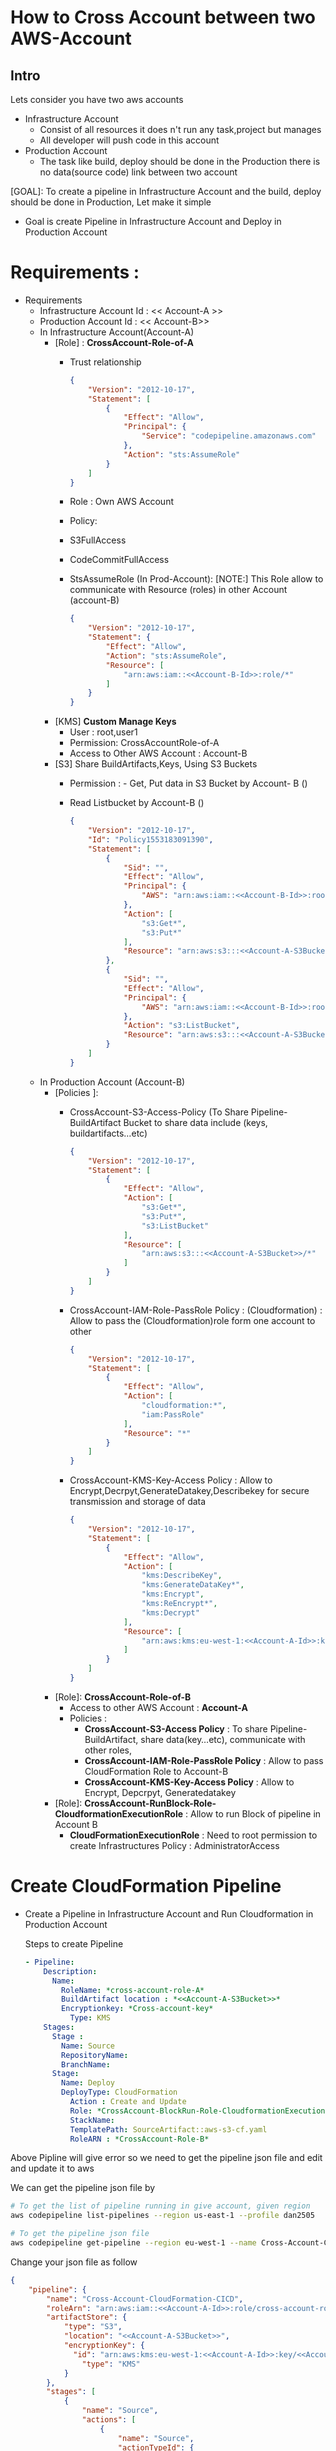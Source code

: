 * How to Cross Account between two AWS-Account
** Intro 
Lets consider you have two aws accounts
- Infrastructure Account
  - Consist of all resources it does n't run any task,project but manages
  - All developer will push code in this account   
- Production Account
  - The task like build, deploy should be done in the Production there is no data(source code) link between two account

[GOAL]: To create a pipeline in Infrastructure Account and the build, deploy should be done in Production, Let make it simple
- Goal is create Pipeline in Infrastructure Account and Deploy in Production Account
* Requirements :
- Requirements
  - Infrastructure Account Id : << Account-A >> <<Account-A-Id>>
  - Production Account Id : << Account-B>> <<Account-B-Id>>
  - In Infrastructure Account(Account-A)
    - [Role] :  *CrossAccount-Role-of-A*
      - Trust relationship
        #+begin_src json
{
    "Version": "2012-10-17",
    "Statement": [
        {
            "Effect": "Allow",
            "Principal": {
                "Service": "codepipeline.amazonaws.com"
            },
            "Action": "sts:AssumeRole"
        }
    ]
}
      #+end_src
      - Role : Own AWS Account
      - Policy:
      - S3FullAccess
      - CodeCommitFullAccess
      - StsAssumeRole (In Prod-Account):
        [NOTE:] This  Role allow to communicate with Resource (roles) in other Account (account-B)
        
        #+begin_src json
{
    "Version": "2012-10-17",
    "Statement": {
        "Effect": "Allow",
        "Action": "sts:AssumeRole",
        "Resource": [
            "arn:aws:iam::<<Account-B-Id>>:role/*"
        ]
    }
}
        #+end_src
    - [KMS] *Custom Manage Keys*
      - User : root,user1
      - Permission: CrossAccountRole-of-A
      - Access to Other AWS Account : Account-B 
    - [S3] *<<Account-A-S3Bucket>>* Share BuildArtifacts,Keys, Using S3 Buckets
      - Permission : - Get, Put data in S3 Bucket by Account- B (<<Account-B-Id>>)
      - Read Listbucket by Account-B   (<<Account-B-Id>>)
        #+begin_src json
{
    "Version": "2012-10-17",
    "Id": "Policy1553183091390",
    "Statement": [
        {
            "Sid": "",
            "Effect": "Allow",
            "Principal": {
                "AWS": "arn:aws:iam::<<Account-B-Id>>:root"
            },
            "Action": [
                "s3:Get*",
                "s3:Put*"
            ],
            "Resource": "arn:aws:s3:::<<Account-A-S3Bucket>>/*"
        },
        {
            "Sid": "",
            "Effect": "Allow",
            "Principal": {
                "AWS": "arn:aws:iam::<<Account-B-Id>>:root"
            },
            "Action": "s3:ListBucket",
            "Resource": "arn:aws:s3:::<<Account-A-S3Bucket>>"
        }
    ]
}
      #+end_src
  - In Production Account (Account-B)
    - [Policies ]:
      - CrossAccount-S3-Access-Policy (To Share Pipeline-BuildArtifact Bucket to share data include (keys, buildartifacts...etc)
        #+begin_src json
{
    "Version": "2012-10-17",
    "Statement": [
        {
            "Effect": "Allow",
            "Action": [
                "s3:Get*",
                "s3:Put*",
                "s3:ListBucket"
            ],
            "Resource": [
                "arn:aws:s3:::<<Account-A-S3Bucket>>/*"
            ]
        }
    ]
}
        #+end_src
      - CrossAccount-IAM-Role-PassRole Policy : (Cloudformation) : Allow to pass the (Cloudformation)role form one account to other
        #+begin_src json
{
    "Version": "2012-10-17",
    "Statement": [
        {
            "Effect": "Allow",
            "Action": [
                "cloudformation:*",
                "iam:PassRole"
            ],
            "Resource": "*"
        }
    ]
}
        #+end_src
      - CrossAccount-KMS-Key-Access Policy  :
        Allow to Encrypt,Decrpyt,GenerateDatakey,Describekey for secure transmission and storage of data 
        #+begin_src json
{
    "Version": "2012-10-17",
    "Statement": [
        {
            "Effect": "Allow",
            "Action": [
                "kms:DescribeKey",
                "kms:GenerateDataKey*",
                "kms:Encrypt",
                "kms:ReEncrypt*",
                "kms:Decrypt"
            ],
            "Resource": [
                "arn:aws:kms:eu-west-1:<<Account-A-Id>>:key/<<Account-A-key>>"
            ]
        }
    ]
}
        #+end_src   
    - [Role]:  *CrossAccount-Role-of-B*
      - Access to other AWS Account : *Account-A*
      - Policies :
        - *CrossAccount-S3-Access Policy* : To share  Pipeline-BuildArtifact, share data(key...etc), communicate with other roles, 
        - *CrossAccount-IAM-Role-PassRole Policy* :  Allow to pass CloudFormation Role to Account-B
        - *CrossAccount-KMS-Key-Access Policy* :  Allow to Encrypt, Depcrpyt, Generatedatakey
    - [Role]: *CrossAccount-RunBlock-Role-CloudformationExecutionRole* :
      Allow to run Block of pipeline in Account B
      - *CloudFormationExecutionRole* : Need to root permission to create Infrastructures
        Policy : AdministratorAccess
* Create CloudFormation  Pipeline 
- Create a Pipeline in Infrastructure Account and Run Cloudformation in Production Account

  Steps to create Pipeline
  #+begin_src yaml
  - Pipeline:
      Description:
        Name:
          RoleName: *cross-account-role-A*
          BuildArtifact location : *<<Account-A-S3Bucket>>*
          Encryptionkey: *Cross-account-key*
            Type: KMS
      Stages:
        Stage :
          Name: Source
          RepositoryName:
          BranchName:
        Stage:
          Name: Deploy
          DeployType: CloudFormation
            Action : Create and Update
            Role: *CrossAccount-BlockRun-Role-CloudformationExecutionRole* in Account B
            StackName:
            TemplatePath: SourceArtifact::aws-s3-cf.yaml
            RoleARN : *CrossAccount-Role-B*
  #+end_src
             
Above Pipline will give error so we need to get the pipeline json file and edit and update it to aws

We can get the pipeline json file by

#+begin_src sh
# To get the list of pipeline running in give account, given region
aws codepipeline list-pipelines --region us-east-1 --profile dan2505

# To get the pipeline json file
aws codepipeline get-pipeline --region eu-west-1 --name Cross-Account-CloudFormation-CICD --profile dan2505 > failed-cross-pipeline.json
#+end_src


Change your json file as follow

#+begin_src json
{
    "pipeline": {
        "name": "Cross-Account-CloudFormation-CICD",
        "roleArn": "arn:aws:iam::<<Account-A-Id>>:role/cross-account-role-A",
        "artifactStore": {
            "type": "S3",
            "location": "<<Account-A-S3Bucket>>",
            "encryptionKey": {
              "id": "arn:aws:kms:eu-west-1:<<Account-A-Id>>:key/<<Account-A-key>>",
                "type": "KMS"
            }
        },
        "stages": [
            {
                "name": "Source",
                "actions": [
                    {
                        "name": "Source",
                        "actionTypeId": {
                            "category": "Source",
                            "owner": "AWS",
                            "provider": "CodeCommit",
                            "version": "1"
                        },
                        "runOrder": 1,
                        "configuration": {
                            "BranchName": "master",
                            "OutputArtifactFormat": "CODE_ZIP",
                            "PollForSourceChanges": "false",
                            "RepositoryName": "Cross-Account-CF"
                        },
                        "outputArtifacts": [
                            {
                                "name": "SourceArtifact"
                            }
                        ],
                        "inputArtifacts": [],
                        "region": "eu-west-1",
                        "namespace": "SourceVariables"
                    }
                ]
            },
            {
                "name": "Deploy",
                "actions": [
                    {
                        "name": "Deploy",
                        "actionTypeId": {
                            "category": "Deploy",
                            "owner": "AWS",
                            "provider": "CloudFormation",
                            "version": "1"
                        },
                        "runOrder": 1,
                        "configuration": {
                            "ActionMode": "CREATE_UPDATE",
                            "RoleArn": "arn:aws:iam::<<Account-B-Id>>:role/CloudformationExecutionRole",
                            "StackName": "Cross-Account-CloudFormation-CICD",
                            "TemplatePath": "SourceArtifact::aws-s3-cf.yaml"
                        },
                        "outputArtifacts": [],
                        "inputArtifacts": [
                            {
                                "name": "SourceArtifact"
                            }
                        ],
                        "roleArn": "arn:aws:iam::<<Account-B-Id>>:role/cross-account-role-B",
                        "region": "eu-west-1",
                        "namespace": "DeployVariables"
                    }
                ]
            }
        ],
        "version": 2
    }
}
#+end_src
          
        
After editing the pipeline file update by aws-cli cmd

#+begin_src sh
aws codepipeline update-pipeline --cli-input-json file://failed-cross-pipeline.json --profile dan2505
#+end_src

[NOTE]: This cmd is not working in Ubuntu but working in windows




* Create a Pipeline in one account and get the sourcecode from another account 
The Requirements are same in case of Infrastructure Account (Account-A) and some change are Production Account (Account-B)

The changes are
simillar have small changes

In Prodcution Account (Account B) change or the update policies :
- [Polices]:
  - *CrossIAM-Role-PassRole Policy*  
        - CrossAccount-IAM-Role-PassRole Policy : (CodeCommit) : Allow to pass the (Cloudformation)role form one account to other
        #+begin_src json
{
    "Version": "2012-10-17",
    "Statement": [
        {
            "Effect": "Allow",
            "Action": [
                "codecommit:*",
                "iam:PassRole"
            ],
            "Resource": "*"
        }
    ]
}
        #+end_src  
- [Role:]
  - Role: in own account 
  - trust Relationship : root
  - Policy :   
    - *CrossAccount-S3-Access Policy* : To share  Pipeline-BuildArtifact, share data(key...etc), communicate with other roles, 
    - *CrossAccount-IAM-Role-PassRole Policy* :  Allow to pass CloudFormation Role to Account-B
    - *CrossAccount-KMS-Key-Access Policy* :  Allow to Encrypt, Depcrpyt, Generatedatakey
- Update  pipeline as below
  
#+begin_src json
{
    "pipeline": {
        "name": "CA-CF-getCodeCommit-CICD-2",
        "roleArn": "arn:aws:iam::<<Account-A-Id>>:role/cross-account-role-A",
        "artifactStore": {
            "type": "S3",
            "location": "<<Account-A-S3Bucket>>",
            "encryptionKey": {
                "id": "arn:aws:kms:eu-west-1:<<Account-A-Id>>:alias/cross-account-key",
                "type": "KMS"
            }
        },
        "stages": [
            {
                "name": "Source",
                "actions": [
                    {
                        "name": "Source",
                        "actionTypeId": {
                            "category": "Source",
                            "owner": "AWS",
                            "provider": "CodeCommit",
                            "version": "1"
                        },
                        "runOrder": 1,
                        "roleArn": "arn:aws:iam::<<Account-B-Id>>:role/cross-account-role-B",
                        "region": "eu-west-1",
                        "configuration": {

                            "BranchName": "master",
                            "OutputArtifactFormat": "CODE_ZIP",
                            "PollForSourceChanges": "false",
                            "RepositoryName": "CrossAccount-2"
                        },
                        "outputArtifacts": [
                            {
                                "name": "SourceArtifact"
                            }
                        ],
                        "inputArtifacts": [],
                        "namespace": "SourceVariables"

                    }
                ]
            },
            {
                "name": "Deploy",
                "actions": [
                    {
                        "name": "Deploy",
                        "actionTypeId": {
                            "category": "Deploy",
                            "owner": "AWS",
                            "provider": "CloudFormation",
                            "version": "1"
                        },
                        "runOrder": 1,
                        "configuration": {
                            "ActionMode": "CREATE_UPDATE",
                            "RoleArn": "arn:aws:iam::<<Account-B-Id>>:role/CloudformationExecutionRole",
                            "StackName": "Cross-Account-CloudFormation-CICD",
                            "TemplatePath": "SourceArtifact::aws-s3-cf.yaml"
                        },
                        "outputArtifacts": [],
                        "inputArtifacts": [
                            {
                                "name": "SourceArtifact"
                            }
                        ],
                        "roleArn": "arn:aws:iam::<<Account-B-Id>>:role/cross-account-role-B",
                        "region": "eu-west-1",
                        "namespace": "DeployVariables"
                    }
                ]
            }

        ],
        "version": 2
    }
}
#+end_src
